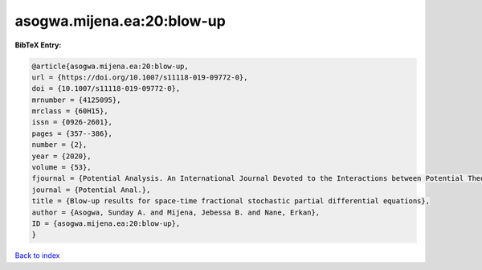 asogwa.mijena.ea:20:blow-up
===========================

.. :cite:t:`asogwa.mijena.ea:20:blow-up`

.. bibliography:: ../../All.bib

**BibTeX Entry:**

.. code-block:: bibtex

   @article{asogwa.mijena.ea:20:blow-up,
   url = {https://doi.org/10.1007/s11118-019-09772-0},
   doi = {10.1007/s11118-019-09772-0},
   mrnumber = {4125095},
   mrclass = {60H15},
   issn = {0926-2601},
   pages = {357--386},
   number = {2},
   year = {2020},
   volume = {53},
   fjournal = {Potential Analysis. An International Journal Devoted to the Interactions between Potential Theory, Probability Theory, Geometry and Functional Analysis},
   journal = {Potential Anal.},
   title = {Blow-up results for space-time fractional stochastic partial differential equations},
   author = {Asogwa, Sunday A. and Mijena, Jebessa B. and Nane, Erkan},
   ID = {asogwa.mijena.ea:20:blow-up},
   }

`Back to index <../index>`_
